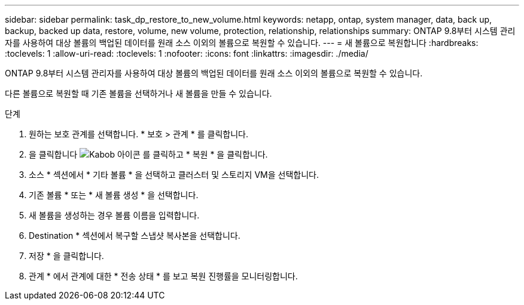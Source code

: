 ---
sidebar: sidebar 
permalink: task_dp_restore_to_new_volume.html 
keywords: netapp, ontap, system manager, data, back up, backup, backed up data, restore, volume, new volume, protection, relationship, relationships 
summary: ONTAP 9.8부터 시스템 관리자를 사용하여 대상 볼륨의 백업된 데이터를 원래 소스 이외의 볼륨으로 복원할 수 있습니다. 
---
= 새 볼륨으로 복원합니다
:hardbreaks:
:toclevels: 1
:allow-uri-read: 
:toclevels: 1
:nofooter: 
:icons: font
:linkattrs: 
:imagesdir: ./media/


[role="lead"]
ONTAP 9.8부터 시스템 관리자를 사용하여 대상 볼륨의 백업된 데이터를 원래 소스 이외의 볼륨으로 복원할 수 있습니다.

다른 볼륨으로 복원할 때 기존 볼륨을 선택하거나 새 볼륨을 만들 수 있습니다.

.단계
. 원하는 보호 관계를 선택합니다. * 보호 > 관계 * 를 클릭합니다.
. 을 클릭합니다 image:icon_kabob.gif["Kabob 아이콘"] 를 클릭하고 * 복원 * 을 클릭합니다.
. 소스 * 섹션에서 * 기타 볼륨 * 을 선택하고 클러스터 및 스토리지 VM을 선택합니다.
. 기존 볼륨 * 또는 * 새 볼륨 생성 * 을 선택합니다.
. 새 볼륨을 생성하는 경우 볼륨 이름을 입력합니다.
. Destination * 섹션에서 복구할 스냅샷 복사본을 선택합니다.
. 저장 * 을 클릭합니다.
. 관계 * 에서 관계에 대한 * 전송 상태 * 를 보고 복원 진행률을 모니터링합니다.

